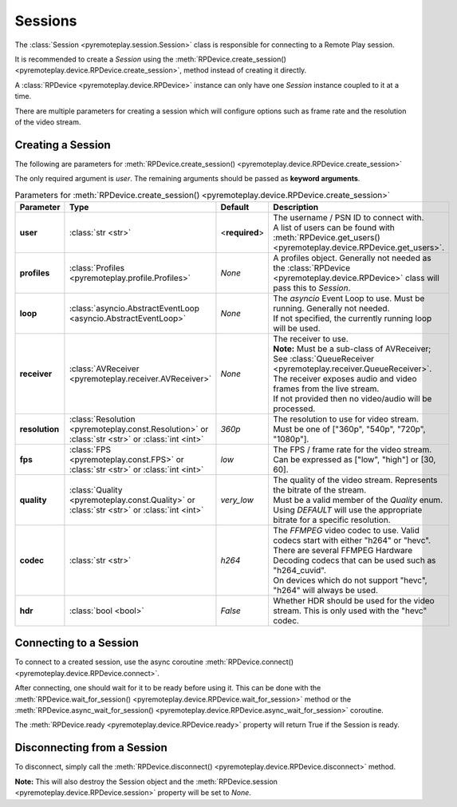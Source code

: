 Sessions
===============================================================================================

The :class:`Session <pyremoteplay.session.Session>` class is responsible for connecting to a Remote Play session.

It is recommended to create a `Session` using the :meth:`RPDevice.create_session() <pyremoteplay.device.RPDevice.create_session>`,
method instead of creating it directly.

A :class:`RPDevice <pyremoteplay.device.RPDevice>` instance can only have one `Session` instance coupled to it at a time. 

There are multiple parameters for creating a session which will configure options such as frame rate and
the resolution of the video stream.

Creating a Session
+++++++++++++++++++++++++++++++++++++++++++++

The following are parameters for :meth:`RPDevice.create_session() <pyremoteplay.device.RPDevice.create_session>`

The only required argument is `user`. The remaining arguments should be passed as **keyword arguments**.

.. list-table:: Parameters for :meth:`RPDevice.create_session() <pyremoteplay.device.RPDevice.create_session>`
   :widths: 25 10 15 50
   :header-rows: 1

   * - Parameter
     - Type
     - Default
     - Description

   * - **user**
     - :class:`str <str>`
     - <**required**>
     - | The username / PSN ID to connect with.
       | A list of users can be found with :meth:`RPDevice.get_users() <pyremoteplay.device.RPDevice.get_users>`.

   * - **profiles**
     - :class:`Profiles <pyremoteplay.profile.Profiles>`
     - `None`
     - A profiles object. Generally not needed as the :class:`RPDevice <pyremoteplay.device.RPDevice>` class will pass this to `Session`.

   * - **loop**
     - :class:`asyncio.AbstractEventLoop <asyncio.AbstractEventLoop>`
     - `None`
     - | The `asyncio` Event Loop to use. Must be running. Generally not needed.
       | If not specified, the currently running loop will be used.

   * - **receiver**
     - :class:`AVReceiver <pyremoteplay.receiver.AVReceiver>`
     - `None`
     - | The receiver to use.
       | **Note:** Must be a sub-class of AVReceiver; See :class:`QueueReceiver <pyremoteplay.receiver.QueueReceiver>`.
       | The receiver exposes audio and video frames from the live stream.
       | If not provided then no video/audio will be processed.

   * - **resolution**
     - :class:`Resolution <pyremoteplay.const.Resolution>` or :class:`str <str>` or :class:`int <int>`
     - `360p`
     - | The resolution to use for video stream.
       | Must be one of ["360p", "540p", "720p", "1080p"].

   * - **fps**
     - :class:`FPS <pyremoteplay.const.FPS>` or :class:`str <str>` or :class:`int <int>`
     - `low`
     - | The FPS / frame rate for the video stream.
       | Can be expressed as ["low", "high"] or [30, 60].

   * - **quality**
     - :class:`Quality <pyremoteplay.const.Quality>` or :class:`str <str>` or :class:`int <int>`
     - `very_low`
     - | The quality of the video stream. Represents the bitrate of the stream.
       | Must be a valid member of the `Quality` enum.
       | Using `DEFAULT` will use the appropriate bitrate for a specific resolution.

   * - **codec**
     - :class:`str <str>`
     - `h264`
     - | The `FFMPEG` video codec to use. Valid codecs start with either "h264" or "hevc".
       | There are several FFMPEG Hardware Decoding codecs that can be used such as "h264_cuvid".
       | On devices which do not support "hevc", "h264" will always be used.

   * - **hdr**
     - :class:`bool <bool>`
     - `False`
     - Whether HDR should be used for the video stream. This is only used with the "hevc" codec.

Connecting to a Session
+++++++++++++++++++++++++++++++++++++++++++++

To connect to a created session, use the async coroutine :meth:`RPDevice.connect() <pyremoteplay.device.RPDevice.connect>`.

After connecting, one should wait for it to be ready before using it.
This can be done with the :meth:`RPDevice.wait_for_session() <pyremoteplay.device.RPDevice.wait_for_session>` method or
the :meth:`RPDevice.async_wait_for_session() <pyremoteplay.device.RPDevice.async_wait_for_session>` coroutine.

The :meth:`RPDevice.ready <pyremoteplay.device.RPDevice.ready>` property will return True if the Session is ready.

Disconnecting from a Session
+++++++++++++++++++++++++++++++++++++++++++++

To disconnect, simply call the :meth:`RPDevice.disconnect() <pyremoteplay.device.RPDevice.disconnect>` method.

**Note:** This will also destroy the Session object and the :meth:`RPDevice.session <pyremoteplay.device.RPDevice.session>` property will be set to `None`.